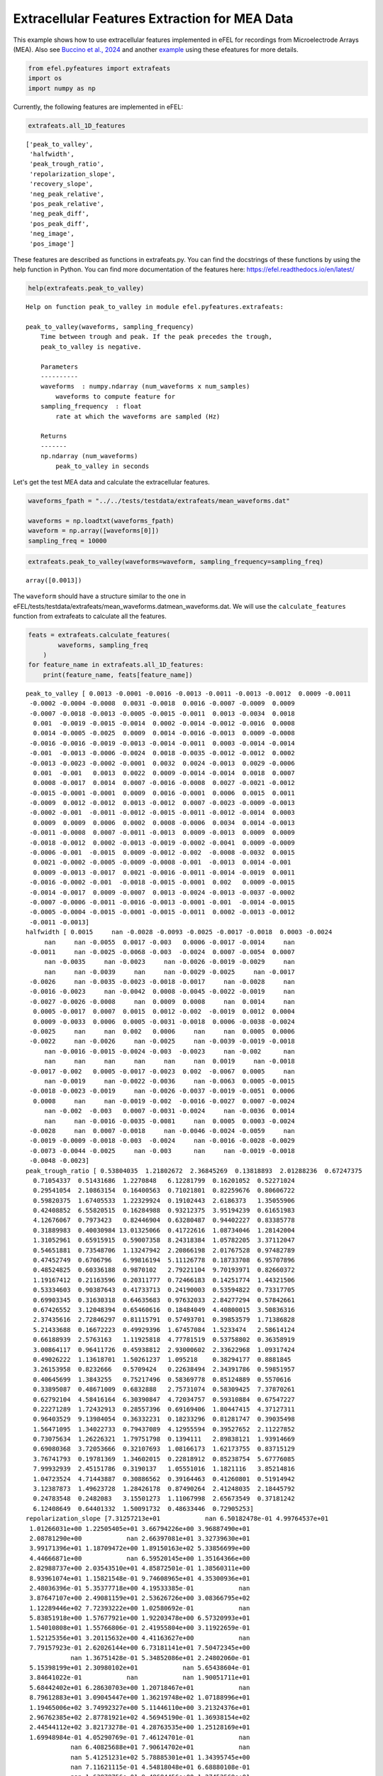 Extracellular Features Extraction for MEA Data
==============================================

This example shows how to use extracellular features implemented in eFEL
for recordings from Microelectrode Arrays (MEA). Also see `Buccino et
al., 2024 <https://doi.org/10.1162/neco_a_01672>`__ and another
`example <https://github.com/alejoe91/multimodalfitting/blob/main/notebooks/experimental/cell1/1-generate-experimental-features_cell1.ipynb>`__
using these efeatures for more details.

.. code:: ipython3

    from efel.pyfeatures import extrafeats
    import os
    import numpy as np

Currently, the following features are implemented in eFEL:

.. code:: ipython3

    extrafeats.all_1D_features




.. parsed-literal::

    ['peak_to_valley',
     'halfwidth',
     'peak_trough_ratio',
     'repolarization_slope',
     'recovery_slope',
     'neg_peak_relative',
     'pos_peak_relative',
     'neg_peak_diff',
     'pos_peak_diff',
     'neg_image',
     'pos_image']



These features are described as functions in extrafeats.py. You can find
the docstrings of these functions by using the help function in Python.
You can find more documentation of the features here:
https://efel.readthedocs.io/en/latest/

.. code:: ipython3

    help(extrafeats.peak_to_valley)


.. parsed-literal::

    Help on function peak_to_valley in module efel.pyfeatures.extrafeats:
    
    peak_to_valley(waveforms, sampling_frequency)
        Time between trough and peak. If the peak precedes the trough,
        peak_to_valley is negative.
        
        Parameters
        ----------
        waveforms  : numpy.ndarray (num_waveforms x num_samples)
            waveforms to compute feature for
        sampling_frequency  : float
            rate at which the waveforms are sampled (Hz)
        
        Returns
        -------
        np.ndarray (num_waveforms)
            peak_to_valley in seconds
    


Let's get the test MEA data and calculate the extracellular features.

.. code:: ipython3

    waveforms_fpath = "../../tests/testdata/extrafeats/mean_waveforms.dat"
    
    waveforms = np.loadtxt(waveforms_fpath)
    waveform = np.array([waveforms[0]])
    sampling_freq = 10000

.. code:: ipython3

    extrafeats.peak_to_valley(waveforms=waveform, sampling_frequency=sampling_freq)




.. parsed-literal::

    array([0.0013])



The ``waveform`` should have a structure similar to the one in
eFEL/tests/testdata/extrafeats/mean\_waveforms.datmean\_waveforms.dat.
We will use the ``calculate_features`` function from extrafeats to
calculate all the features.

.. code:: ipython3

    feats = extrafeats.calculate_features(
            waveforms, sampling_freq
        )
    for feature_name in extrafeats.all_1D_features:
        print(feature_name, feats[feature_name])


.. parsed-literal::

    peak_to_valley [ 0.0013 -0.0001 -0.0016 -0.0013 -0.0011 -0.0013 -0.0012  0.0009 -0.0011
     -0.0002 -0.0004 -0.0008  0.0031 -0.0018  0.0016 -0.0007 -0.0009  0.0009
     -0.0007 -0.0018 -0.0013 -0.0005 -0.0015 -0.0011  0.0013 -0.0034  0.0018
      0.001  -0.0019 -0.0015 -0.0014  0.0002 -0.0014 -0.0012 -0.0016  0.0008
      0.0014 -0.0005 -0.0025  0.0009  0.0014 -0.0016 -0.0013  0.0009 -0.0008
     -0.0016 -0.0016 -0.0019 -0.0013 -0.0014 -0.0011  0.0003 -0.0014 -0.0014
     -0.001  -0.0013 -0.0006 -0.0024  0.0018 -0.0035 -0.0012 -0.0012  0.0002
     -0.0013 -0.0023 -0.0002 -0.0001  0.0032  0.0024 -0.0013  0.0029 -0.0006
      0.001  -0.001   0.0013  0.0022  0.0009 -0.0014 -0.0014  0.0018  0.0007
      0.0008 -0.0017  0.0014  0.0007 -0.0016 -0.0008  0.0027 -0.0021 -0.0012
     -0.0015 -0.0001 -0.0001  0.0009  0.0016 -0.0001  0.0006  0.0015  0.0011
     -0.0009  0.0012 -0.0012  0.0013 -0.0012  0.0007 -0.0023 -0.0009 -0.0013
     -0.0002 -0.001  -0.0011 -0.0012 -0.0015 -0.0011 -0.0012 -0.0014  0.0003
      0.0009  0.0009  0.0006  0.0002  0.0008 -0.0006  0.0034  0.0014 -0.0013
     -0.0011 -0.0008  0.0007 -0.0011 -0.0013  0.0009 -0.0013  0.0009  0.0009
     -0.0018 -0.0012  0.0002 -0.0013 -0.0019 -0.0002 -0.0041  0.0009 -0.0009
     -0.0006 -0.001  -0.0015  0.0009 -0.0012 -0.002  -0.0008 -0.0032  0.0015
      0.0021 -0.0002 -0.0005 -0.0009 -0.0008 -0.001  -0.0013  0.0014 -0.001
      0.0009 -0.0013 -0.0017  0.0021 -0.0016 -0.0011 -0.0014 -0.0019  0.0011
     -0.0016 -0.0002 -0.001  -0.0018 -0.0015 -0.0001  0.002   0.0009 -0.0015
     -0.0014 -0.0017  0.0009 -0.0007  0.0013 -0.0024 -0.0013 -0.0037 -0.0002
     -0.0007 -0.0006 -0.0011 -0.0016 -0.0013 -0.0001 -0.001  -0.0014 -0.0015
     -0.0005 -0.0004 -0.0015 -0.0001 -0.0015 -0.0011  0.0002 -0.0013 -0.0012
     -0.0011 -0.0013]
    halfwidth [ 0.0015     nan -0.0028 -0.0093 -0.0025 -0.0017 -0.0018  0.0003 -0.0024
         nan     nan -0.0055  0.0017 -0.003   0.0006 -0.0017 -0.0014     nan
     -0.0011     nan -0.0025 -0.0068 -0.003  -0.0024  0.0007 -0.0054  0.0007
         nan -0.0035     nan -0.0023     nan -0.0026 -0.0019 -0.0029     nan
         nan     nan -0.0039     nan     nan -0.0029 -0.0025     nan -0.0017
     -0.0026     nan -0.0035 -0.0023 -0.0018 -0.0017     nan -0.0028     nan
     -0.0016 -0.0023     nan -0.0042  0.0008 -0.0045 -0.0022 -0.0019     nan
     -0.0027 -0.0026 -0.0008     nan  0.0009  0.0008     nan  0.0014     nan
      0.0005 -0.0017  0.0007  0.0015  0.0012 -0.002  -0.0019  0.0012  0.0004
      0.0009 -0.0033  0.0006  0.0005 -0.0031 -0.0018  0.0006 -0.0038 -0.0024
     -0.0025     nan     nan  0.002   0.0006     nan     nan  0.0005  0.0006
     -0.0022     nan -0.0026     nan -0.0025     nan -0.0039 -0.0019 -0.0018
         nan -0.0016 -0.0015 -0.0024 -0.003  -0.0023     nan -0.002      nan
         nan     nan     nan     nan     nan     nan  0.0019     nan -0.0018
     -0.0017 -0.002   0.0005 -0.0017 -0.0023  0.002  -0.0067  0.0005     nan
         nan -0.0019     nan -0.0022 -0.0036     nan -0.0063  0.0005 -0.0015
     -0.0018 -0.0023 -0.0019     nan -0.0026 -0.0037 -0.0019 -0.0051  0.0006
      0.0008     nan     nan -0.0019 -0.002  -0.0016 -0.0027  0.0007 -0.0024
         nan -0.002  -0.003   0.0007 -0.0031 -0.0024     nan -0.0036  0.0014
         nan     nan -0.0016 -0.0035 -0.0081     nan  0.0005  0.0003 -0.0024
     -0.0028     nan  0.0007 -0.0018     nan -0.0046 -0.0024 -0.0059     nan
     -0.0019 -0.0009 -0.0018 -0.003  -0.0024     nan -0.0016 -0.0028 -0.0029
     -0.0073 -0.0044 -0.0025     nan -0.003      nan     nan -0.0019 -0.0018
     -0.0048 -0.0023]
    peak_trough_ratio [ 0.53804035  1.21802672  2.36845269  0.13818893  2.01288236  0.67247375
      0.71054337  0.51431686  1.2270848   6.12281799  0.16201052  0.52271024
      0.29541054  2.10863154  0.16400563  0.71021801  0.82259676  0.80606722
      0.59820375  1.67405533  1.22329924  0.19102443  2.6186373   1.35055906
      0.42408852  6.55820515  0.16284988  0.93212375  3.95194239  0.61651983
      4.12676067  0.7973423   0.82446904  0.63280487  0.94402227  0.83385778
      0.31889983  0.40030984 13.01325066  0.41722616  1.08734046  1.28142004
      1.31052961  0.65915915  0.59007358  8.24318384  1.05782205  3.37112047
      0.54651881  0.73548706  1.13247942  2.20866198  2.01767528  0.97482789
      0.47452749  0.6706796   6.99816194  5.11126778  0.18733708  6.95707896
      0.48524825  0.60336188  0.9870102   2.79221104  9.70193971  0.82660372
      1.19167412  0.21163596  0.20311777  0.72466183  0.14251774  1.44321506
      0.53334603  0.90387643  0.41733713  0.24190003  0.53594822  0.73317705
      0.69903345  0.31630318  0.64635683  0.97632033  2.84277294  0.57842661
      0.67426552  3.12048394  0.65460616  0.18484049  4.40800015  3.50836316
      2.37435616  2.72846297  0.81115791  0.57493701  0.39853579  1.71386828
      5.21433688  0.16672223  0.49929396  1.67457084  1.5233474   2.58614124
      0.66188939  2.5763163   1.11925818  4.77781519  0.53758802  0.36358919
      3.00864117  0.96411726  0.45938812  2.93000602  2.33622968  1.09317424
      0.49026222  1.13618701  1.50261237  1.095218    0.38294177  0.8881845
      3.26153958  0.8232666   0.5709424   0.22638494  2.34391786  0.59851957
      0.40645699  1.3843255   0.75217496  0.58369778  0.85124889  0.5570616
      0.33895087  0.48671009  0.6832888   2.75731074  0.58309425  7.37870261
      0.62792104  4.58416164  6.30390847  4.72034757  0.59310884  0.67547227
      0.22271289  1.72432913  0.28557396  0.69169406  1.80447415  4.37127311
      0.96403529  9.13984054  0.36332231  0.18233296  0.81281747  0.39035498
      1.56471095  1.34022733  0.79437089  4.12955594  0.39527652  2.11227852
      0.73075634  1.26226321  1.79751798  0.1394111   2.89838121  1.93914669
      0.69080368  3.72053666  0.32107693  1.08166173  1.62173755  0.83715129
      3.76741793  0.19781369  1.34602015  0.22818912  0.85238754  5.67776085
      7.99932939  2.45151786  0.3190137   1.05551016  1.1821116   3.85214816
      1.04723524  4.71443887  0.30886562  0.39164463  0.41260801  0.51914942
      3.12387873  1.49623728  1.28426178  0.87490264  2.41248035  2.18445792
      0.24783548  0.2482083   3.15501273  1.11067998  2.65673549  0.37181242
      6.12408649  0.64401332  1.50091732  0.48633446  0.72905253]
    repolarization_slope [7.31257213e+01            nan 6.50182478e-01 4.99764537e+01
     1.01266031e+00 1.22505405e+01 3.66794226e+00 3.96887490e+01
     2.08781290e+00            nan 2.66397081e+01 3.32739630e+01
     3.99171396e+01 1.18709472e+00 1.89150163e+02 5.33856699e+00
     4.44666871e+00            nan 6.59520145e+00 1.35164366e+00
     2.82988737e+00 2.03543510e+01 4.85872501e-01 1.38560311e+00
     8.93961074e+01 1.15821548e-01 9.74608965e+01 4.35300936e+01
     2.48036396e-01 5.35377718e+00 4.19533385e-01            nan
     3.87647107e+00 2.49081159e+01 2.53626726e+00 3.08366795e+02
     1.12289446e+02 7.72393222e+00 1.02580692e-01            nan
     5.83851918e+00 1.57677921e+00 1.92203478e+00 6.57320993e+01
     1.54010808e+01 1.55766806e-01 2.41955804e+00 3.11922659e-01
     1.52125356e+01 3.20115632e+00 4.41163627e+00            nan
     7.79157923e-01 2.62026144e+00 6.73181141e+01 7.50472345e+00
                nan 1.36751428e-01 5.34852086e+01 2.24802060e-01
     5.15398199e+01 2.30980102e+01            nan 5.65438604e-01
     3.84641022e-01            nan            nan 1.90051711e+01
     5.68442402e+01 6.28630703e+00 1.20718467e+01            nan
     8.79612883e+01 3.09045447e+00 1.36219748e+02 1.07188996e+01
     1.19465006e+02 3.74992327e+00 5.11446110e+00 3.21324376e+01
     2.96762385e+02 2.87781921e+02 4.56945190e-01 1.36938154e+02
     2.44544112e+02 3.82173278e-01 4.28763535e+00 1.25128169e+01
     1.69948984e-01 4.05290769e-01 7.46124701e-01            nan
                nan 6.40825688e+01 7.90614702e+01            nan
                nan 5.41251231e+02 5.78885301e+01 1.34395745e+00
                nan 7.11621115e-01 4.54818048e+01 6.68880108e-01
                nan 1.63878756e-01 9.48684456e+00 1.27452569e+01
                nan 7.83978570e+00 2.70935240e+01 5.88313421e-01
     6.93437974e-01 2.65871059e+00 2.13100092e+01 2.53094985e+00
                nan            nan 1.06479171e+02            nan
                nan 1.97160273e+02 6.90330690e+00 4.15423798e+00
                nan 7.32781106e+00 9.63477588e+01 1.89820897e+00
     2.54461786e+02 6.19672821e+01 4.78810459e+00 1.05531879e+02
     1.04548966e+01 1.24175790e+02 6.02423181e+01 9.37029728e-01
     3.43643506e+01            nan 1.24964841e+01 1.56175850e-01
                nan 1.77657282e-01 1.04539302e+02 2.10076218e+01
     1.22608385e+01 1.41715843e+00 6.93772653e+00 1.63626246e+01
     1.10691890e+00 1.69822463e-01 2.90615132e+00 9.16422355e-02
     8.81610344e+01 3.49923843e+01            nan 1.45976613e+01
     9.41618161e-01 1.76125600e+00 1.09905341e+01 3.63785992e-01
     3.26088462e+01 9.29907719e-01 7.64039846e+01 2.86223544e+00
     8.74881544e-01 4.62083858e+01 4.79718173e-01 1.10037652e+00
     7.23525875e+00 2.33396674e-01 6.76706409e+01 2.92417470e+00
                nan 1.39168207e+01 2.47310145e-01 2.75639683e+01
                nan 1.20943344e+02 1.26141937e+01 3.12423625e-01
     1.69656396e-01 1.80390321e+00 2.74981969e+01 2.43878552e+00
                nan 2.14533667e-01 2.97934250e+00 1.55177673e-01
                nan 6.74687462e+00 1.16212026e+01 6.70505162e+01
     4.12664511e-01 2.44764617e+00            nan 9.28700444e+00
     8.35177563e-01 7.86531878e-01 7.90299729e+00 2.12171085e+01
     5.12327842e-01            nan 5.99487790e-01 2.87914657e+01
                nan 5.07647764e+00 3.12094982e+00 5.37494106e+01
     8.01730656e+00]
    recovery_slope [-3.63355521e+00  4.54342435e+00 -2.10494514e+00 -3.21612844e+01
     -1.59355549e+01 -2.91941227e+01 -4.48096741e+00 -7.79253365e+00
     -1.93142445e+01 -5.43590968e+00 -7.84073969e+01 -4.67504152e+01
     -1.24537129e+00  9.04851649e-01 -9.23155491e+00 -5.20729298e+01
     -2.88969544e+01 -1.92130265e+01 -4.31626734e+01  2.16413225e+00
     -1.04642376e+01 -8.08408718e+01 -5.87632497e+00 -1.09565866e+01
     -5.85332555e+00 -1.16608216e+00 -3.21579887e+00 -2.17739809e+01
     -5.07126055e+00 -1.02362027e+01 -2.03299056e+00 -7.71686527e-01
     -2.51163221e+00 -2.95649418e+01 -8.15932912e-01 -5.13599982e+01
     -9.32113618e+00 -4.50290554e+01 -3.80578627e+00 -1.24285027e+01
     -9.27802447e-01 -2.00340018e+00 -6.20759074e+00 -2.66042436e+01
     -5.09533788e+01 -3.97681438e+00 -1.18503344e+00 -4.60929399e+00
     -6.92211691e+00 -6.16165160e+00 -1.12842409e+01 -1.75193125e+00
     -6.96007348e+00 -4.96107984e+00 -3.46614424e+01 -5.24159703e+00
     -8.08372841e+00 -2.71314048e+00 -2.65011956e+00  5.62134860e-01
     -1.78506949e+01 -1.81238510e+01  2.00340882e+00 -1.06992198e+01
     -3.91580166e+00 -4.59364500e-01  2.75542585e+00 -3.77812716e-01
     -1.39327173e+00 -1.32048883e+01 -1.86680577e-01 -3.93456185e+00
     -7.64656083e+00 -1.68954306e+01 -4.34881443e+00 -8.69229998e-01
     -1.19791230e+01 -6.67007742e+00 -1.23338715e+01 -3.92168564e+00
     -3.26267482e+01 -4.89466829e+01 -5.50323478e+00 -4.06361556e+01
     -2.04860872e+01 -6.46205930e+00 -2.42733005e+01 -3.29076079e-01
     -2.18624572e+00 -8.64471967e+00 -2.57717988e+00 -4.83779739e-01
      5.09670643e+00 -2.81096643e+01 -1.24310724e+01 -2.41915951e+00
     -1.51126413e+00 -2.88979477e+01 -3.37945486e+00 -2.08947684e+01
     -1.87378608e+01 -1.32479872e+01 -8.10451785e+00 -7.21654548e+00
     -7.39351372e+00 -2.88267735e+00 -2.66157324e+01 -2.01121237e+01
     -3.67737909e+00 -2.19363285e+01 -1.54238008e+01 -6.18020049e+00
     -8.82350024e+00 -1.78646598e+01  1.80605389e+00 -4.14716330e+00
     -5.43485978e+00 -1.06769351e+01 -5.30541741e+01 -2.97564361e+00
     -3.98414646e-01 -2.97626033e+01 -4.44445283e+01 -7.16824627e-02
     -7.93094190e+00 -1.32033245e+01 -2.81984189e+01 -3.04757744e+01
     -3.08283335e+01 -4.18498964e+01 -6.57149163e+00 -4.39076727e+01
     -1.37147948e+01 -1.12276678e+01 -2.03882091e+01  1.19113164e+00
     -1.87193042e+01 -4.29831701e+00 -1.10030127e+01 -2.22290578e+00
     -5.84355534e+00  1.97905425e+00 -1.04236166e+01 -3.58815562e+01
     -4.53173319e+01 -2.11364258e+01 -1.20790837e+01 -1.46042168e+01
     -1.16542322e+01 -2.16928796e+00 -3.84443397e+01 -1.10930702e+00
     -1.35325880e+01 -1.02588094e+00  4.08781011e+00 -6.78991393e+01
     -9.65564853e+00 -3.02388143e+01 -2.85310794e+01 -5.89109388e+00
     -1.32740623e+00 -1.60552191e+01 -3.65615502e+01 -1.23223306e+01
     -1.19126869e+00 -1.38971257e+00 -7.08911891e+00 -1.72027697e+01
     -1.10750593e+01 -2.40240059e+00 -3.18275518e+00 -2.23994382e+00
     -2.46730697e+00 -2.53630321e+01 -4.32395820e+00 -3.46648203e+01
      8.31871590e+00 -2.99608434e+00 -1.09693318e+01 -1.76399365e+00
     -5.12560876e+00 -3.74529408e+00 -2.74762612e+01 -3.48078286e+01
     -1.38484473e+01 -3.84538670e+00 -1.56589216e+00 -1.16947634e+00
      1.22042755e+01 -3.35964001e+01 -6.04604562e+01 -3.74568162e+01
     -7.22145075e+00 -7.70012328e+00  6.40803600e+00 -1.85702048e+01
     -1.07774241e+01 -1.07239397e+01 -3.73939408e+01 -7.05625361e+01
     -2.21224102e+00  8.72531968e-01 -8.22518343e+00 -5.93215146e+00
      3.04381793e+00 -9.72311749e+00 -1.89302412e+01 -3.75853073e+01
     -8.14213856e+00]
    neg_peak_relative [9.51339213e-02 1.00388035e-02 3.28724224e-03 8.63910846e-02
     1.23287678e-02 2.81335375e-02 1.35270547e-02 3.26901910e-02
     1.75885984e-02 5.17095565e-03 1.10390041e-01 5.58803425e-02
     8.93325636e-02 5.76913099e-03 4.77727744e-01 4.79924335e-02
     2.80982170e-02 2.47240713e-02 4.01139776e-02 6.51939114e-03
     2.71661034e-02 8.94666451e-02 4.32888964e-03 1.12655112e-02
     1.44575946e-01 8.34988705e-04 2.75001421e-01 2.65226106e-02
     2.80205172e-03 1.80731068e-02 1.04085591e-03 1.01575434e-02
     2.66661308e-02 5.82650282e-02 1.86321664e-02 2.87389870e-01
     5.76186146e-02 4.13010277e-02 6.84346712e-04 1.97046304e-02
     3.54932940e-03 9.85326097e-03 1.91838933e-02 4.03909653e-02
     5.65890648e-02 1.05026994e-03 1.00670272e-02 3.24793977e-03
     7.57699886e-02 1.20001955e-02 1.74041886e-02 4.45264419e-03
     6.35282086e-03 1.33618267e-02 1.03643170e-01 4.93752872e-02
     3.23877510e-03 1.29991624e-03 1.79916050e-01 2.00675228e-03
     9.85910621e-02 5.49954957e-02 1.24116089e-02 6.46973356e-03
     1.52057421e-03 1.29378784e-02 1.64824978e-02 6.58365941e-02
     1.47911176e-01 2.02344756e-02 5.88078649e-02 8.70456343e-03
     1.11993825e-01 1.82114418e-02 1.15731751e-01 6.45806158e-02
     1.49667367e-01 1.48037917e-02 1.83947157e-02 1.26785426e-01
     2.93172551e-01 2.44271425e-01 4.66676594e-03 3.49910014e-01
     2.49263853e-01 4.24394443e-03 2.39841963e-02 6.20606547e-02
     1.40386954e-03 3.65911205e-03 2.80730871e-03 8.65798745e-03
     1.67705222e-02 4.02185452e-02 2.58374175e-01 1.24129259e-02
     1.19555561e-03 1.00000000e+00 6.84316052e-02 1.45336614e-02
     1.38767710e-02 8.06665123e-03 2.41699581e-02 4.09648680e-03
     1.80323783e-02 1.67985703e-03 3.35210216e-02 2.76382021e-02
     7.01153240e-03 3.53932427e-02 7.93280312e-02 3.32079102e-03
     6.57178672e-03 1.74822659e-02 7.32635742e-02 1.02818073e-02
     7.33690637e-03 1.53876936e-02 9.23369396e-02 1.60976328e-02
     4.62550161e-03 1.96154390e-01 3.60257600e-02 2.74494341e-02
     5.33309832e-03 2.13874320e-02 1.33876755e-01 2.17033620e-02
     2.26948459e-01 8.75767315e-02 3.61205975e-02 6.40393055e-02
     2.34164085e-02 1.65463342e-01 3.68799608e-02 4.15603502e-03
     6.46803276e-02 3.75104615e-03 6.13998454e-02 1.21713189e-03
     2.64842149e-03 1.76493118e-03 1.21477080e-01 4.50434043e-02
     5.25971651e-02 1.65012657e-02 2.51654796e-02 2.87957457e-02
     9.98412841e-03 1.41134268e-03 3.34588127e-02 4.90472664e-04
     2.65779037e-01 1.21801997e-01 1.59984875e-02 6.99526537e-02
     6.97657454e-03 2.18151914e-02 3.91343011e-02 2.43429319e-03
     4.56749521e-02 1.15116091e-02 4.38027355e-02 2.05676271e-02
     6.21842810e-03 1.65450507e-01 5.48683405e-03 1.23075447e-02
     1.82412304e-02 1.99493478e-03 1.02296150e-01 1.20691796e-02
     1.45060461e-02 3.25582148e-02 2.48795939e-03 5.73896552e-02
     1.75166794e-02 2.37964517e-01 1.95533483e-02 6.73091533e-04
     1.09128246e-03 7.45454447e-03 7.32739006e-02 2.68284733e-02
     1.49532548e-02 2.31259318e-03 2.79921566e-02 1.46586883e-03
     3.83552881e-02 3.49975742e-02 6.03611556e-02 9.86314676e-02
     4.82697766e-03 1.07961656e-02 2.16553606e-02 2.87630514e-02
     8.80652699e-03 9.10429364e-03 4.56176900e-02 9.03832156e-02
     1.79535329e-03 1.43656137e-02 6.85879100e-03 7.56633815e-02
     2.27921586e-03 1.62732679e-02 2.73694031e-02 7.65484421e-02
     4.10695154e-02]
    pos_peak_relative [0.2135929  0.0510241  0.03248875 0.04981713 0.10355585 0.07894711
     0.04010794 0.07015922 0.09006216 0.13211701 0.07462935 0.12188679
     0.11012156 0.05076304 0.32694581 0.14223321 0.09645002 0.08316255
     0.10013397 0.04554214 0.1386745  0.07131594 0.04730297 0.06348937
     0.25585218 0.02285084 0.18687832 0.10316358 0.04620865 0.04649609
     0.01792406 0.03379637 0.09174257 0.15385596 0.07339765 1.
     0.07667498 0.0689912  0.03716195 0.0343065  0.01610454 0.05268756
     0.10491079 0.11109924 0.13933982 0.03612705 0.04443758 0.04568975
     0.17279807 0.03682985 0.08224711 0.04103777 0.05348776 0.05435385
     0.20522895 0.13818512 0.09458044 0.02772557 0.14064691 0.05825823
     0.19963564 0.13846549 0.05111946 0.07538261 0.06156059 0.04462693
     0.08196286 0.05814246 0.12536764 0.06118767 0.03497364 0.05242212
     0.2492526  0.06868944 0.20154689 0.06518905 0.33472374 0.04529168
     0.05365715 0.16734373 0.79073727 0.99517981 0.05535983 0.84458077
     0.7013371  0.0552622  0.06551516 0.04786852 0.02582289 0.0535694
     0.02781459 0.09857609 0.05676603 0.09649019 0.42968777 0.08877449
     0.0260139  0.69571292 0.14257704 0.10155823 0.08821124 0.08705267
     0.06675716 0.04404    0.08422089 0.03349178 0.0751975  0.04193313
     0.08802781 0.14239239 0.15206981 0.04060192 0.06406717 0.07974871
     0.14988324 0.04874789 0.0460041  0.07032515 0.14755189 0.05966254
     0.06295323 0.67386839 0.08583057 0.02593089 0.05216252 0.05341627
     0.22706821 0.12537236 0.71233235 0.21331104 0.12830632 0.14886287
     0.03312025 0.33605371 0.10515533 0.04781911 0.15737927 0.11549654
     0.16088252 0.02328274 0.06966803 0.03476469 0.30065283 0.12696245
     0.04888147 0.11873369 0.02998889 0.08311491 0.07517914 0.02574406
     0.13459844 0.01870639 0.40294832 0.09267362 0.05426359 0.11394637
     0.04555257 0.122004   0.12972314 0.04194815 0.07533828 0.10146676
     0.13357045 0.10833547 0.04664342 0.09625028 0.06636115 0.09959067
     0.052583   0.03097211 0.13705818 0.05447607 0.09816715 0.11373682
     0.03911323 0.04737252 0.09838749 0.22659155 0.06954962 0.01594732
     0.03642733 0.07625929 0.0975428  0.11816665 0.07376168 0.03717396
     0.12232555 0.02883777 0.04943464 0.05719613 0.10392781 0.21367043
     0.06292251 0.06740724 0.11605278 0.10501014 0.08865536 0.08299014
     0.04717733 0.09361396 0.02363674 0.0665809  0.07603831 0.11739408
     0.05824563 0.04373269 0.17141888 0.15534882 0.12494387]
    neg_peak_diff [ 0.0009  0.      0.0018  0.0011  0.0019  0.0013  0.0014  0.      0.0019
      0.      0.0003  0.0011 -0.0001  0.0018  0.0001  0.0014  0.0017 -0.0001
      0.0015  0.0017  0.0018  0.0003  0.0024  0.0019  0.0008  0.0036  0.0001
     -0.0001  0.0029  0.0014  0.0016  0.      0.0016  0.0013  0.0018  0.0007
      0.      0.0004  0.0033 -0.0001  0.0002  0.0018  0.0018 -0.0001  0.0016
      0.0023  0.0015  0.0029  0.0014  0.0014  0.0015 -0.0001  0.0022  0.0015
      0.001   0.0014  0.0007  0.0035  0.0002  0.0033  0.0013  0.0013 -0.0001
      0.0022  0.0025  0.0007  0.     -0.0001 -0.0001  0.0014  0.0004  0.0006
      0.0008  0.0018  0.0011  0.0003  0.0008  0.0014  0.0014  0.0001  0.0008
      0.0007  0.0026  0.0001  0.0008  0.0026  0.0016  0.0004  0.0031  0.002
      0.0017 -0.0001  0.     -0.0001  0.      0.0002  0.0002  0.      0.0009
      0.0017 -0.0002  0.0021  0.      0.0019 -0.0003  0.0033  0.0017  0.0014
      0.      0.0014  0.0014  0.0019  0.0024  0.002   0.0015  0.0014 -0.0001
     -0.0001 -0.0002 -0.0002 -0.0001  0.0007  0.0005  0.0005 -0.0002  0.0014
      0.0012  0.0016  0.0008  0.0011  0.0015 -0.0001  0.0014  0.0008 -0.0001
      0.0018  0.0013 -0.0001  0.0014  0.0029  0.0002  0.0039  0.0008  0.0013
      0.0014  0.0018  0.0014 -0.0001  0.002   0.003   0.0015  0.0034  0.0001
      0.0003 -0.0001  0.0004  0.0016  0.0016  0.0018  0.002   0.0009  0.0018
     -0.0001  0.0017  0.0019  0.0002  0.0025  0.002   0.0015  0.0028  0.0009
      0.0015  0.0004  0.0013  0.0028  0.0013 -0.0002 -0.0001  0.      0.0017
      0.0022  0.0017 -0.0001  0.0015 -0.0002  0.0036  0.0015  0.0039  0.0004
      0.0015  0.0014  0.0012  0.0025  0.0017 -0.0002  0.0014  0.0022  0.0024
      0.0004  0.0003  0.0017  0.0002  0.0024  0.0014 -0.0001  0.0014  0.0017
      0.0011  0.0014]
    pos_peak_diff [ 0.0007 -0.0016 -0.0013 -0.0017 -0.0007 -0.0015 -0.0013 -0.0006 -0.0007
     -0.0017 -0.0016 -0.0012  0.0015 -0.0015  0.0002 -0.0008 -0.0007 -0.0007
     -0.0007 -0.0016 -0.001  -0.0017 -0.0006 -0.0007  0.0006 -0.0013  0.0004
     -0.0006 -0.0005 -0.0016 -0.0013 -0.0013 -0.0013 -0.0014 -0.0013  0.
     -0.0001 -0.0016 -0.0007 -0.0007  0.0001 -0.0013 -0.001  -0.0007 -0.0007
     -0.0008 -0.0016 -0.0005 -0.0014 -0.0015 -0.0011 -0.0013 -0.0007 -0.0014
     -0.0015 -0.0014 -0.0014 -0.0004  0.0005 -0.0017 -0.0014 -0.0014 -0.0014
     -0.0006 -0.0013 -0.001  -0.0016  0.0016  0.0008 -0.0014  0.0018 -0.0015
      0.0003 -0.0007  0.0009  0.001   0.0002 -0.0015 -0.0015  0.0004  0.
      0.     -0.0006  0.      0.     -0.0005 -0.0007  0.0016 -0.0005 -0.0007
     -0.0013 -0.0017 -0.0016 -0.0007  0.0001 -0.0014 -0.0007  0.      0.0005
     -0.0007 -0.0005 -0.0006 -0.0002 -0.0008 -0.0011 -0.0005 -0.0007 -0.0014
     -0.0017 -0.0011 -0.0012 -0.0008 -0.0006 -0.0006 -0.0012 -0.0015 -0.0013
     -0.0007 -0.0008 -0.0011 -0.0014  0.     -0.0016  0.0024 -0.0003 -0.0014
     -0.0014 -0.0007  0.     -0.0015 -0.0013 -0.0007 -0.0014  0.0002 -0.0007
     -0.0015 -0.0014 -0.0014 -0.0014 -0.0005 -0.0015 -0.0017  0.0002 -0.0011
     -0.0007 -0.0007 -0.0016 -0.0007 -0.0007 -0.0005 -0.0008 -0.0013  0.0001
      0.0009 -0.0018 -0.0016 -0.0008 -0.0007 -0.0007 -0.0008  0.0008 -0.0007
     -0.0007 -0.0011 -0.0013  0.0008 -0.0006 -0.0006 -0.0014 -0.0006  0.0005
     -0.0016 -0.0013 -0.0012 -0.0005 -0.0017 -0.0018  0.0004 -0.0006 -0.0013
     -0.0007 -0.0015 -0.0007 -0.0007 -0.0004 -0.0003 -0.0013 -0.0013 -0.0013
     -0.0007 -0.0007 -0.0014 -0.0006 -0.0011 -0.0018 -0.0011 -0.0007 -0.0006
     -0.0016 -0.0016 -0.0013 -0.0014 -0.0006 -0.0012 -0.0014 -0.0014 -0.001
     -0.0015 -0.0014]
    neg_image [ 6.08446809e-02  1.00388035e-02 -6.05265898e-03  1.78245655e-02
     -1.24821376e-02 -1.89190656e-02  3.08945388e-03  3.26901910e-02
     -1.43230784e-02  5.17095565e-03  1.29688093e-02 -2.57703947e-02
      6.39995784e-02 -1.21649715e-02  4.62402535e-01 -2.66267054e-02
     -5.11740429e-03  1.74402736e-02 -5.07638723e-03 -9.52536749e-04
     -1.86204841e-02  2.88399853e-02 -6.97229695e-03 -1.06917556e-02
     -5.48151898e-02 -2.11465317e-03  2.35417100e-01  2.28362432e-02
     -5.24303852e-03 -9.99384449e-03 -3.55590704e-03  1.01575434e-02
     -1.70972605e-02 -3.36730026e-02 -1.28623455e-02 -7.87008393e-02
      5.76186146e-02 -1.48221564e-02 -6.83807751e-03  1.14414297e-02
     -1.18791361e-03 -9.58097136e-03 -1.66246015e-02  2.66268916e-02
      1.25091639e-02 -4.03529947e-03 -7.10377009e-03 -5.44089702e-03
     -3.53217079e-02 -8.82598847e-03 -1.31622694e-02 -2.53898707e-03
     -8.64855042e-03  2.80748180e-03 -4.91815329e-02 -2.77268095e-02
     -6.11335231e-03 -3.34263389e-03  1.15050169e-01  2.83327962e-04
     -4.34206887e-02 -3.09019508e-02  7.93579896e-03 -8.61473952e-03
     -2.30328131e-03 -4.93573286e-03  1.64824978e-02  4.16151399e-02
      1.13755709e-01  3.73595986e-03 -3.47312106e-03 -1.25625570e-02
     -3.13228925e-02 -5.06339728e-03 -3.39662070e-02  3.01342044e-02
      7.55061262e-02 -1.08538003e-02 -1.28585217e-02  1.00740279e-01
     -1.01669584e-01  1.04805660e-01 -6.86061335e-03  3.19225849e-01
     -6.08905680e-02 -6.03417942e-03 -6.53320778e-03  1.88661022e-02
     -3.92897568e-03 -1.15966324e-03 -5.42422620e-03  6.58619445e-03
      1.67705222e-02  2.54909612e-02  2.58374175e-01 -4.02927754e-03
     -5.09458215e-03  1.00000000e+00 -1.13930148e-02 -1.47001049e-02
     -1.11415553e-02 -9.83958346e-03  2.41699581e-02 -5.37060702e-03
     -1.33439461e-02 -3.99577596e-03  9.69961083e-03 -4.04012984e-03
      7.01153240e-03 -2.28320677e-02 -1.07702337e-02 -6.36215860e-03
     -8.74680377e-03 -4.18488252e-03  3.77310393e-03 -1.16820558e-02
     -1.93667216e-03  1.28458224e-02  4.37043940e-02 -8.55250833e-03
      1.33614096e-03 -2.74869251e-02 -1.85565685e-02  5.79815554e-03
     -4.91421357e-03 -1.06350172e-02 -5.28184043e-02 -1.84791937e-02
      5.41836128e-02 -5.11183439e-02 -2.41262529e-02  3.29196935e-02
     -4.87750652e-03 -5.57221094e-02  2.77128268e-02 -1.14594800e-02
     -3.51176076e-02 -1.63332712e-03 -3.27090474e-02 -3.41422013e-03
     -1.66954067e-02 -1.17571147e-03  7.65362183e-03 -2.54347316e-02
     -7.01149193e-03 -1.48849940e-02 -4.70009869e-03  2.29834419e-02
     -1.12293652e-02 -3.77008421e-03 -2.28329429e-02 -2.20408006e-03
      2.48999662e-01  7.39586173e-02  4.43774582e-04 -1.12027798e-02
      1.50636568e-03 -1.77538970e-02  2.02450197e-02 -1.96999141e-03
     -1.37745967e-02 -1.22174924e-02  2.60673799e-02 -1.66182621e-02
     -8.21762118e-03  6.08330391e-02 -7.19549430e-03 -1.17398307e-02
      2.55255787e-03 -4.71851271e-03  4.82709768e-02  1.93112806e-04
     -1.16513332e-03 -1.94897140e-02 -4.81753971e-03  6.05581856e-04
     -8.41006117e-03  1.80700429e-01  1.95533483e-02 -3.12721720e-03
     -8.65113939e-03 -1.82749489e-02  4.32173811e-02 -1.97172171e-02
     -7.71759605e-03 -3.01673378e-03 -2.17012063e-02 -2.14954356e-03
     -1.35687955e-03 -7.51241270e-03 -4.17973323e-03 -4.94607047e-02
     -7.16576989e-03 -1.02791855e-02 -5.18789896e-03 -1.76493478e-02
     -1.07474676e-02 -9.33063939e-03  4.88762801e-03  9.14357372e-03
     -4.57420933e-03 -3.35417773e-03 -7.99455792e-03  1.85335304e-02
     -1.92801512e-03  1.02063490e-02 -1.86219774e-02 -3.72281451e-02
     -2.57639530e-02]
    pos_image [ 1.08501167e-01 -1.38519656e-02 -8.62022439e-03 -2.06040891e-01
     -1.79766671e-02 -9.78701610e-02 -5.58041488e-02  1.84963418e-02
     -4.93451784e-02  1.37370617e-02 -7.37622137e-02 -9.94313678e-02
     -1.18824789e-01 -1.95720633e-02  2.81616741e-01 -1.94448349e-01
     -1.06678543e-01 -5.87641944e-02 -1.67391070e-01 -2.47799004e-02
     -9.71399793e-02 -6.68305654e-02  1.10565445e-02 -2.21346697e-02
      1.48155547e-01  1.30670198e-02  1.03530938e-01 -3.37769755e-02
      2.33584482e-02 -7.10758824e-02 -3.87808177e-03 -3.89553391e-02
     -1.08534293e-01 -1.93999750e-01 -6.14097940e-02  1.00000000e+00
      6.82101090e-02 -9.59625210e-02  1.17900262e-02 -5.24792533e-02
      1.48255488e-02 -3.00570823e-02 -5.99721529e-02 -8.23330821e-02
     -2.21169173e-01  4.99799369e-03 -4.20085603e-02  2.53395523e-02
     -2.70302090e-01 -4.83977594e-02 -7.26257011e-02  2.77995504e-02
     -1.21964756e-03 -5.57573843e-02 -1.24945457e-01 -1.94711921e-01
      1.01392275e-03  1.92395461e-02  3.55537231e-02  2.15808434e-02
     -2.77599157e-01 -1.79099660e-01 -2.65259729e-02  9.48269964e-03
     -1.13702423e-03  2.73471808e-03 -2.74834528e-02 -3.98016538e-02
      5.93752186e-02 -8.29345619e-02 -9.66860512e-02  3.57025466e-03
      2.08817380e-01 -5.76370788e-02  7.54080715e-05 -1.02562228e-01
      2.78335925e-01 -6.04362390e-02 -7.27901478e-02  6.75434944e-02
      7.90737268e-01  9.95179813e-01  2.12303735e-02  8.44580774e-01
      7.01337105e-01  2.62646044e-02 -9.73851748e-02 -7.26134305e-02
      1.62556610e-02 -6.24921544e-03 -9.93458290e-03  5.11836886e-03
     -1.49627525e-02 -8.97409188e-02  4.15328294e-01 -2.76223181e-03
      1.60881718e-02  6.95712920e-01  7.71219698e-02 -4.72679225e-02
      6.96080174e-04  5.44668299e-03  5.80394053e-02 -9.98433280e-03
     -2.95011461e-02  2.09944738e-02 -1.21975646e-01 -1.02535812e-01
      7.61346209e-03 -1.46825996e-01 -3.05124429e-01 -6.01563021e-03
      9.78195653e-03 -2.91949742e-02 -3.05720570e-01 -4.27620740e-02
      4.07094422e-03 -1.90400710e-02 -1.67519563e-01  7.73910420e-04
     -1.91953275e-02  6.73868393e-01 -1.08789703e-01 -8.49929088e-02
      2.97077167e-02 -8.15660190e-02 -2.73192579e-01 -8.31348899e-02
      7.12332350e-01 -1.29242840e-01 -1.50727149e-01 -1.46132154e-01
     -8.65385479e-02  2.91433351e-01 -6.28626016e-02 -1.31243287e-02
     -1.92992638e-01  1.57161322e-02 -2.28444937e-01  1.34367481e-02
      1.16189420e-02  2.34086650e-02  2.64145675e-01 -1.38216002e-01
     -2.04069815e-01 -3.76140374e-02 -1.00001743e-01 -3.24994651e-02
     -1.33672327e-02  1.63751749e-02 -1.39619823e-01  8.87501353e-03
      3.79814657e-01 -1.30388820e-02  1.38912513e-02 -9.41480201e-02
     -2.86422267e-02 -8.54048672e-02 -1.08057469e-01 -2.75544036e-03
     -2.71497552e-03 -2.06840393e-02 -1.36119696e-01 -7.42773676e-02
     -1.03460912e-02 -3.48134643e-02  2.23164246e-02 -5.47293966e-03
     -7.61185814e-02  1.59368359e-02 -8.36007928e-03 -5.03633149e-02
      1.37868462e-02 -1.25896227e-01  1.96586742e-02 -1.84120761e-01
      1.03126190e-02  1.72570998e-01  1.82149623e-03 -2.23764069e-03
      3.39241504e-03 -3.04666832e-02 -7.51461458e-02 -1.11952170e-01
      2.42018668e-02  2.77979044e-02 -1.16808089e-01  2.04911006e-02
      1.76164628e-02 -1.46040900e-01 -2.37644831e-01 -2.07194603e-01
      1.82503388e-02 -4.13795071e-02  1.30805556e-02 -1.14840546e-01
      2.49402162e-03  1.65120438e-02 -1.12337528e-01 -8.06768107e-02
     -5.84977379e-03 -4.73614935e-03  2.48863050e-02 -2.92409448e-01
      3.56957519e-03 -6.70057126e-02 -1.06023022e-01 -9.88549097e-02
     -1.63652624e-01]


Another example of extraction of these features from the experimental
data can be found in the
`multimodalfitting <https://github.com/alejoe91/multimodalfitting/blob/main/notebooks/ground-truth/1-generate-ecode-protocols-and-features-hay_ais.ipynb>`__
repository.


